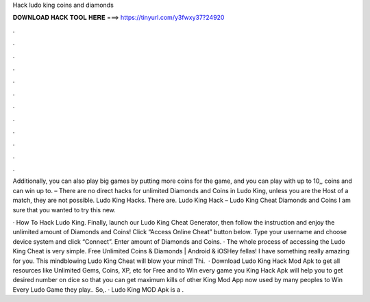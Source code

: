 Hack ludo king coins and diamonds



𝐃𝐎𝐖𝐍𝐋𝐎𝐀𝐃 𝐇𝐀𝐂𝐊 𝐓𝐎𝐎𝐋 𝐇𝐄𝐑𝐄 ===> https://tinyurl.com/y3fwxy37?24920



.



.



.



.



.



.



.



.



.



.



.



.

Additionally, you can also play big games by putting more coins for the game, and you can play with up to 10,, coins and can win up to. – There are no direct hacks for unlimited Diamonds and Coins in Ludo King, unless you are the Host of a match, they are not possible. Ludo King Hacks. There are. Ludo King Hack – Ludo King Cheat Diamonds and Coins  I am sure that you wanted to try this new.

· How To Hack Ludo King. Finally, launch our Ludo King Cheat Generator, then follow the instruction and enjoy the unlimited amount of Diamonds and Coins! Click “Access Online Cheat” button below. Type your username and choose device system and click “Connect”. Enter amount of Diamonds and Coins. · The whole process of accessing the Ludo King Cheat is very simple. Free Unlimited Coins & Diamonds | Android & iOSHey fellas! I have something really amazing for you. This mindblowing Ludo King Cheat will blow your mind! Thi.  · Download Ludo King Hack Mod Apk to get all resources like Unlimited Gems, Coins, XP, etc for Free and to Win every game you  King Hack Apk will help you to get desired number on dice so that you can get maximum kills of other  King Mod App now used by many peoples to Win Every Ludo Game they play.. So,. · Ludo King MOD Apk is a .
